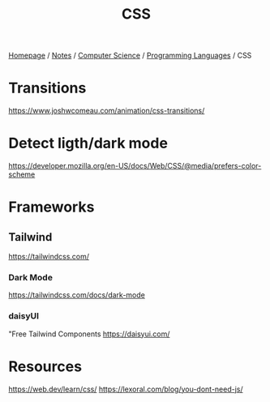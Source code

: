 #+title: CSS

[[file:../../../homepage.org][Homepage]] / [[file:../../../notes.org][Notes]] / [[file:../../computer-science.org][Computer Science]] / [[file:../languages.org][Programming Languages]] / CSS

* Transitions
https://www.joshwcomeau.com/animation/css-transitions/

* Detect ligth/dark mode
https://developer.mozilla.org/en-US/docs/Web/CSS/@media/prefers-color-scheme

* Frameworks
** Tailwind
https://tailwindcss.com/
*** Dark Mode
https://tailwindcss.com/docs/dark-mode
*** daisyUI
"Free Tailwind Components
https://daisyui.com/

* Resources
https://web.dev/learn/css/
https://lexoral.com/blog/you-dont-need-js/
